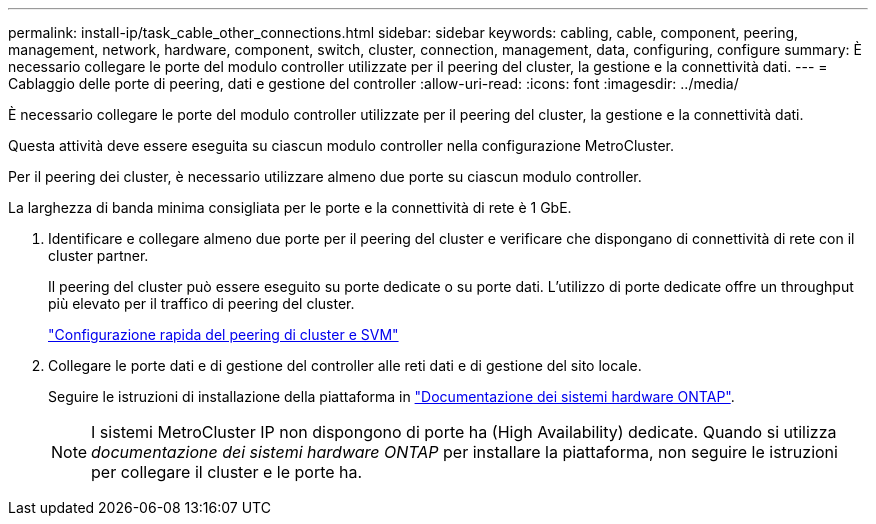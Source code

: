 ---
permalink: install-ip/task_cable_other_connections.html 
sidebar: sidebar 
keywords: cabling, cable, component, peering, management, network, hardware, component, switch, cluster, connection, management, data, configuring, configure 
summary: È necessario collegare le porte del modulo controller utilizzate per il peering del cluster, la gestione e la connettività dati. 
---
= Cablaggio delle porte di peering, dati e gestione del controller
:allow-uri-read: 
:icons: font
:imagesdir: ../media/


[role="lead"]
È necessario collegare le porte del modulo controller utilizzate per il peering del cluster, la gestione e la connettività dati.

Questa attività deve essere eseguita su ciascun modulo controller nella configurazione MetroCluster.

Per il peering dei cluster, è necessario utilizzare almeno due porte su ciascun modulo controller.

La larghezza di banda minima consigliata per le porte e la connettività di rete è 1 GbE.

. Identificare e collegare almeno due porte per il peering del cluster e verificare che dispongano di connettività di rete con il cluster partner.
+
Il peering del cluster può essere eseguito su porte dedicate o su porte dati. L'utilizzo di porte dedicate offre un throughput più elevato per il traffico di peering del cluster.

+
http://docs.netapp.com/ontap-9/topic/com.netapp.doc.exp-clus-peer/home.html["Configurazione rapida del peering di cluster e SVM"]

. Collegare le porte dati e di gestione del controller alle reti dati e di gestione del sito locale.
+
Seguire le istruzioni di installazione della piattaforma in https://docs.netapp.com/us-en/ontap-systems/["Documentazione dei sistemi hardware ONTAP"^].

+

NOTE: I sistemi MetroCluster IP non dispongono di porte ha (High Availability) dedicate. Quando si utilizza _documentazione dei sistemi hardware ONTAP_ per installare la piattaforma, non seguire le istruzioni per collegare il cluster e le porte ha.


